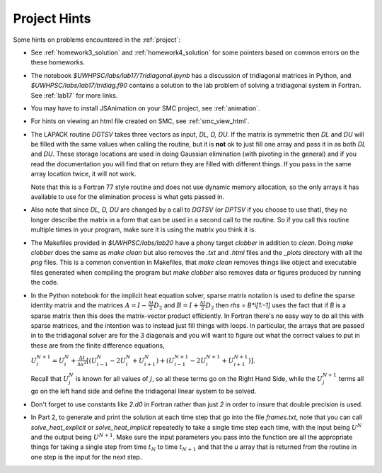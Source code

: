 
.. _project_hints:

Project Hints
-------------

Some hints on problems encountered in the :ref:`project`:

* See :ref:`homework3_solution` and :ref:`homework4_solution` for some 
  pointers based on common errors on the these homeworks.

* The notebook `$UWHPSC/labs/lab17/Tridiagonal.ipynb` has a discussion of 
  tridiagonal matrices in Python, and `$UWHPSC/labs/lab17/tridiag.f90` contains a
  solution to the lab problem of solving a tridiagonal system in Fortran.
  See :ref:`lab17` for more links.

* You may have to install JSAnimation on your SMC project, see
  :ref:`animation`.

* For hints on viewing an html file created on SMC, see
  :ref:`smc_view_html`. 

* The LAPACK routine `DGTSV` takes three vectors as input, `DL, D, DU`.
  If the matrix is symmetric then `DL` and `DU` will be filled with the same
  values when calling the routine, but it is **not** ok to just fill one array
  and pass it in as both `DL` and `DU`.  These storage locations are used in
  doing Gaussian elimination (with pivoting in the general) and if you read the
  documentation you will find that on return they are filled with different
  things.  If you pass in the same array location twice, it will not work.

  Note that this is a Fortran 77 style routine and does not use dynamic memory
  allocation, so the only arrays it has available to use for the elimination 
  process is what gets passed in.

* Also note that since  `DL, D, DU` are changed by a call to `DGTSV` (or `DPTSV`
  if you choose to use that), they no longer describe the matrix in a form that
  can be used in a second call to the routine.  So if you call this routine
  multiple times in your program, make sure it is using the matrix you think it is.

* The Makefiles provided in `$UWHPSC/labs/lab20` have a phony target `clobber` in
  addition to `clean`.  Doing  `make clobber`
  does the same as `make clean`  but also removes the `.txt` and `.html` files
  and the `_plots` directory with all the `png` files.  This is a common
  convention in Makefiles, that `make clean` removes things like object and 
  executable files generated when compiling the program but `make clobber` also
  removes data or figures produced by running the code.

* In the Python notebook for the implicit heat equation solver, 
  sparse matrix notation is used to define the sparse identity matrix
  and the matrices :math:`A = I - \frac{\Delta t}{2} D_2` and
  :math:`B = I + \frac{\Delta t}{2} D_2` then `rhs = B*i[1:-1]` uses
  the fact that if `B` is a sparse matrix then this does the matrix-vector
  product efficiently.  In Fortran there's no easy way to do all this with
  sparse matrices, and the intention was to instead just fill things with 
  loops.  In particular, the arrays that are passed in to the tridiagonal
  solver are for the 3 diagonals and you will want to figure out what the
  correct values to put in these are from the finite difference equations,
  
  :math:`U_i^{N+1} = U_i^N +  \frac{\Delta t}{\Delta x^2} [(U_{i-1}^N -
  2U_i^N + U_{i+1}^N) + (U_{i-1}^{N+1} - 2U_i^{N+1} + U_{i+1}^{N+1})].`

  Recall that :math:`U_j^N` is known for all values of :math:`j`, 
  so all these terms go on the Right Hand Side, while the :math:`U_j^{N+1}` 
  terms all go on the left hand side and define the tridiagonal linear system 
  to be solved.  

* Don't forget to use constants like `2.d0` in  Fortran rather than just `2`
  in order to insure that double precision is used.

* In Part 2, to generate and print the solution at each time step that
  go into the file `frames.txt`, note that you can call
  `solve_heat_explicit` or `solve_heat_implicit` repeatedly to take a single
  time step each time, with the input being :math:`U^N` and the output being
  :math:`U^{N+1}`.  Make sure the input parameters you pass into the
  function are all the appropriate things for taking a single step from 
  time :math:`t_N` to time :math:`t_{N+1}` and that the `u` array that is
  returned from the routine in one step is the input for the next step.

